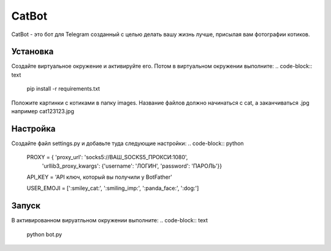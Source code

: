 CatBot
======

CatBot - это бот для Telegram созданный с целью делать вашу жизнь лучше, присылая вам фотографии котиков.

Установка
---------
Создайте виртуальное окружение и активируйте его. Потом в виртуальном окружении выполните:
.. code-block:: text
	pip install -r requirements.txt

Положите картинки с котиками в папку images. Название файлов должно начинаться с cat, а заканчиваться .jpg например cat123123.jpg

Настройка
---------
Создайте файл settings.py и добавьте туда следующие настройки:
.. code-block:: python
	PROXY = { 'proxy_url': 'socks5://ВАШ_SOCKS5_ПРОКСИ:1080',
	    'urllib3_proxy_kwargs': {'username': 'ЛОГИН', 'password': 'ПАРОЛЬ'}}

	API_KEY = 'API ключ, который вы получили у BotFather'

	USER_EMOJI = [':smiley_cat:', ':smiling_imp:', ':panda_face:', ':dog:']

Запуск
------
В активированном вируатльном окружении выполните:
.. code-block:: text
	python bot.py